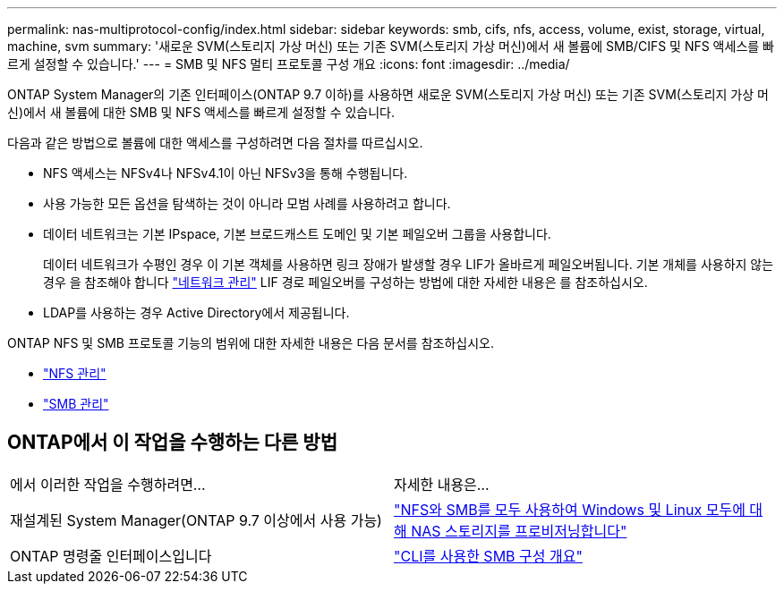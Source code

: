 ---
permalink: nas-multiprotocol-config/index.html 
sidebar: sidebar 
keywords: smb, cifs, nfs, access, volume, exist, storage, virtual, machine, svm 
summary: '새로운 SVM(스토리지 가상 머신) 또는 기존 SVM(스토리지 가상 머신)에서 새 볼륨에 SMB/CIFS 및 NFS 액세스를 빠르게 설정할 수 있습니다.' 
---
= SMB 및 NFS 멀티 프로토콜 구성 개요
:icons: font
:imagesdir: ../media/


[role="lead"]
ONTAP System Manager의 기존 인터페이스(ONTAP 9.7 이하)를 사용하면 새로운 SVM(스토리지 가상 머신) 또는 기존 SVM(스토리지 가상 머신)에서 새 볼륨에 대한 SMB 및 NFS 액세스를 빠르게 설정할 수 있습니다.

다음과 같은 방법으로 볼륨에 대한 액세스를 구성하려면 다음 절차를 따르십시오.

* NFS 액세스는 NFSv4나 NFSv4.1이 아닌 NFSv3을 통해 수행됩니다.
* 사용 가능한 모든 옵션을 탐색하는 것이 아니라 모범 사례를 사용하려고 합니다.
* 데이터 네트워크는 기본 IPspace, 기본 브로드캐스트 도메인 및 기본 페일오버 그룹을 사용합니다.
+
데이터 네트워크가 수평인 경우 이 기본 객체를 사용하면 링크 장애가 발생할 경우 LIF가 올바르게 페일오버됩니다. 기본 개체를 사용하지 않는 경우 을 참조해야 합니다 link:https://docs.netapp.com/us-en/ontap/networking/index.html["네트워크 관리"^] LIF 경로 페일오버를 구성하는 방법에 대한 자세한 내용은 를 참조하십시오.

* LDAP를 사용하는 경우 Active Directory에서 제공됩니다.


ONTAP NFS 및 SMB 프로토콜 기능의 범위에 대한 자세한 내용은 다음 문서를 참조하십시오.

* https://docs.netapp.com/us-en/ontap/nfs-admin/index.html["NFS 관리"^]
* https://docs.netapp.com/us-en/ontap/smb-admin/index.html["SMB 관리"^]




== ONTAP에서 이 작업을 수행하는 다른 방법

|===


| 에서 이러한 작업을 수행하려면... | 자세한 내용은... 


| 재설계된 System Manager(ONTAP 9.7 이상에서 사용 가능) | link:https://docs.netapp.com/us-en/ontap/task_nas_provision_nfs_and_smb.html["NFS와 SMB를 모두 사용하여 Windows 및 Linux 모두에 대해 NAS 스토리지를 프로비저닝합니다"^] 


| ONTAP 명령줄 인터페이스입니다 | link:https://docs.netapp.com/us-en/ontap/smb-config/index.html["CLI를 사용한 SMB 구성 개요"^]





 
|===